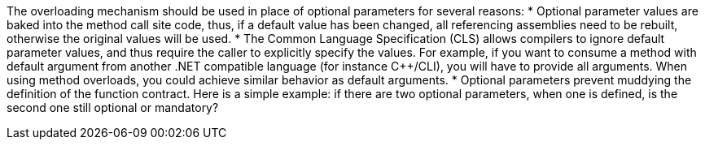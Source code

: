 The overloading mechanism should be used in place of optional parameters for several reasons:
* Optional parameter values are baked into the method call site code, thus, if a default value has been changed, all referencing assemblies need to be rebuilt, otherwise the original values will be used.
* The Common Language Specification (CLS) allows compilers to ignore default parameter values, and thus require the caller to explicitly specify the values. For example, if you want to consume a method with default argument from another .NET compatible language (for instance C++/CLI), you will have to provide all arguments. When using method overloads, you could achieve similar behavior as default arguments.
* Optional parameters prevent muddying the definition of the function contract. Here is a simple example: if there are two optional parameters, when one is defined, is the second one still optional or mandatory?

